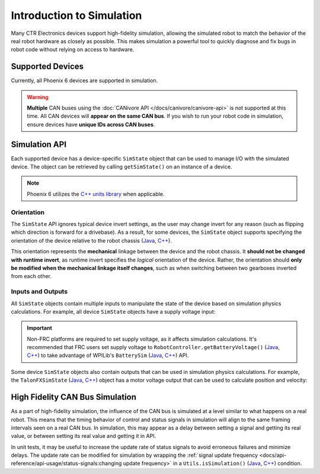 Introduction to Simulation
==========================

Many CTR Electronics devices support high-fidelity simulation, allowing the simulated robot to match the behavior of the real robot hardware as closely as possible. This makes simulation a powerful tool to quickly diagnose and fix bugs in robot code without relying on access to hardware.

Supported Devices
-----------------

Currently, all Phoenix 6 devices are supported in simulation.

.. warning:: **Multiple** CAN buses using the :doc:`CANivore API </docs/canivore/canivore-api>` is not supported at this time. All CAN devices will **appear on the same CAN bus**. If you wish to run your robot code in simulation, ensure devices have **unique IDs across CAN buses**.

Simulation API
--------------

Each supported device has a device-specific ``SimState`` object that can be used to manage I/O with the simulated device. The object can be retrieved by calling ``getSimState()`` on an instance of a device.

.. tab-set::

   .. tab-item:: Java
      :sync: Java

      .. code-block:: java

         var talonFXSim = m_talonFX.getSimState();

   .. tab-item:: C++
      :sync: C++

      .. code-block:: cpp

         auto& talonFXSim = m_talonFX.GetSimState();

.. note:: Phoenix 6 utilizes the `C++ units library <https://docs.wpilib.org/en/stable/docs/software/basic-programming/cpp-units.html>`__ when applicable.

Orientation
^^^^^^^^^^^

The ``SimState`` API ignores typical device invert settings, as the user may change invert for any reason (such as flipping which direction is forward for a drivebase). As a result, for some devices, the ``SimState`` object supports specifying the orientation of the device relative to the robot chassis (`Java <https://api.ctr-electronics.com/phoenix6/release/java/com/ctre/phoenix6/sim/TalonFXSimState.html#Orientation>`__, `C++ <https://api.ctr-electronics.com/phoenix6/release/cpp/classctre_1_1phoenix6_1_1sim_1_1_talon_f_x_sim_state.html#ac3cce344719d64c98216286399936d6e>`__).

This orientation represents the **mechanical** linkage between the device and the robot chassis. It **should not be changed with runtime invert**, as runtime invert specifies the *logical* orientation of the device. Rather, the orientation should **only be modified when the mechanical linkage itself changes**, such as when switching between two gearboxes inverted from each other.

.. tab-set::

   .. tab-item:: Java
      :sync: Java

      .. code-block:: java

         var leftTalonFXSim = m_leftTalonFX.getSimState();
         var rightTalonFXSim = m_rightTalonFX.getSimState();

         // left drivetrain motors are typically CCW+
         leftTalonFXSim.Orientation = ChassisReference.CounterClockwise_Positive;

         // right drivetrain motors are typically CW+
         rightTalonFXSim.Orientation = ChassisReference.Clockwise_Positive;

   .. tab-item:: C++
      :sync: C++

      .. code-block:: cpp

         auto& leftTalonFXSim = m_leftTalonFX.GetSimState();
         auto& rightTalonFXSim = m_rightTalonFX.GetSimState();

         // left drivetrain motors are typically CCW+
         leftTalonFXSim.Orientation = sim::ChassisReference::CounterClockwise_Positive;

         // right drivetrain motors are typically CW+
         rightTalonFXSim.Orientation = sim::ChassisReference::Clockwise_Positive;

Inputs and Outputs
^^^^^^^^^^^^^^^^^^

All ``SimState`` objects contain multiple inputs to manipulate the state of the device based on simulation physics calculations. For example, all device ``SimState`` objects have a supply voltage input:

.. important::  Non-FRC platforms are required to set supply voltage, as it affects simulation calculations. It's recommended that FRC users set supply voltage to ``RobotController.getBatteryVoltage()`` (`Java <https://github.wpilib.org/allwpilib/docs/release/java/edu/wpi/first/wpilibj/RobotController.html#getBatteryVoltage()>`__, `C++ <https://github.wpilib.org/allwpilib/docs/release/cpp/classfrc_1_1_robot_controller.html#a4b1e42e825583c82664a4ecc5d81b83f>`__) to take advantage of WPILib's ``BatterySim`` (`Java <https://github.wpilib.org/allwpilib/docs/release/java/edu/wpi/first/wpilibj/simulation/BatterySim.html>`__, `C++ <https://github.wpilib.org/allwpilib/docs/release/cpp/classfrc_1_1sim_1_1_battery_sim.html>`__) API.

.. tab-set::

   .. tab-item:: Java
      :sync: Java

      .. code-block:: java

         // set the supply voltage of the TalonFX to 12 V
         m_talonFXSim.setSupplyVoltage(12);

   .. tab-item:: C++
      :sync: C++

      .. code-block:: cpp

         // set the supply voltage of the TalonFX to 12 V
         m_talonFXSim.SetSupplyVoltage(12_V);

Some device ``SimState`` objects also contain outputs that can be used in simulation physics calculations. For example, the ``TalonFXSimState`` (`Java <https://api.ctr-electronics.com/phoenix6/release/java/com/ctre/phoenix6/sim/TalonFXSimState.html>`__, `C++ <https://api.ctr-electronics.com/phoenix6/release/cpp/classctre_1_1phoenix6_1_1sim_1_1_talon_f_x_sim_state.html>`__) object has a motor voltage output that can be used to calculate position and velocity:

.. tab-set::

   .. tab-item:: Java
      :sync: Java

      .. code-block:: java

         private static final double kGearRatio = 10.0;
         private final DCMotorSim m_motorSimModel =
            new DCMotorSim(DCMotor.getKrakenX60Foc(1), kGearRatio, 0.001);

         public void simulationPeriodic() {
            var talonFXSim = m_talonFX.getSimState();

            // set the supply voltage of the TalonFX
            talonFXSim.setSupplyVoltage(RobotController.getBatteryVoltage());

            // get the motor voltage of the TalonFX
            var motorVoltage = talonFXSim.getMotorVoltage();

            // use the motor voltage to calculate new position and velocity
            // using WPILib's DCMotorSim class for physics simulation
            m_motorSimModel.setInputVoltage(motorVoltage);
            m_motorSimModel.update(0.020); // assume 20 ms loop time

            // apply the new rotor position and velocity to the TalonFX;
            // note that this is rotor position/velocity (before gear ratio), but
            // DCMotorSim returns mechanism position/velocity (after gear ratio)
            talonFXSim.setRawRotorPosition(
               kGearRatio * m_motorSimModel.getAngularPositionRotations()
            );
            talonFXSim.setRotorVelocity(
               kGearRatio * Units.radiansToRotations(m_motorSimModel.getAngularVelocityRadPerSec())
            );
         }

   .. tab-item:: C++
      :sync: C++

      .. code-block:: cpp

         static constexpr double kGearRatio = 10.0;
         frc::sim::DCMotorSim m_motorSimModel{
            frc::DCMotor::KrakenX60FOC(1), kGearRatio, 0.001_kg_sq_m
         };

         void SimulationPeriodic()
         {
            auto& talonFXSim = m_talonFX.GetSimState();

            // set the supply voltage of the TalonFX
            talonFXSim.SetSupplyVoltage(frc::RobotController::GetBatteryVoltage());

            // get the motor voltage of the TalonFX
            auto motorVoltage = talonFXSim.GetMotorVoltage();

            // use the motor voltage to calculate new position and velocity
            // using WPILib's DCMotorSim class for physics simulation
            m_motorSimModel.SetInputVoltage(motorVoltage);
            m_motorSimModel.Update(20_ms); // assume 20 ms loop time

            // apply the new rotor position and velocity to the TalonFX;
            // note that this is rotor position/velocity (before gear ratio), but
            // DCMotorSim returns mechanism position/velocity (after gear ratio)
            talonFXSim.SetRawRotorPosition(kGearRatio * m_motorSimModel.GetAngularPosition());
            talonFXSim.SetRotorVelocity(kGearRatio * m_motorSimModel.GetAngularVelocity());
         }

High Fidelity CAN Bus Simulation
--------------------------------

As a part of high-fidelity simulation, the influence of the CAN bus is simulated at a level similar to what happens on a real robot. This means that the timing behavior of control and status signals in simulation will align to the same framing intervals seen on a real CAN bus. In simulation, this may appear as a delay between setting a signal and getting its real value, or between setting its real value and getting it in API.

In unit tests, it may be useful to increase the update rate of status signals to avoid erroneous failures and minimize delays. The update rate can be modified for simulation by wrapping the :ref:`signal update frequency <docs/api-reference/api-usage/status-signals:changing update frequency>` in a ``Utils.isSimulation()`` (`Java <https://api.ctr-electronics.com/phoenix6/release/java/com/ctre/phoenix6/Utils.html#isSimulation()>`__, `C++ <https://api.ctr-electronics.com/phoenix6/release/cpp/namespacectre_1_1phoenix6.html#ab4754e75285682ed3f46dac92e35985b>`__) condition.

.. tab-set::

   .. tab-item:: Java
      :sync: Java

      .. code-block:: java

         if (Utils.isSimulation()) {
            // set update rate to 1ms for unit tests
            m_velocitySignal.setUpdateFrequency(1000);
         }

   .. tab-item:: C++
      :sync: C++

      .. code-block:: cpp

         if (IsSimulation()) {
            // set update rate to 1ms for unit tests
            m_velocitySignal.SetUpdateFrequency(1000_Hz);
         }
